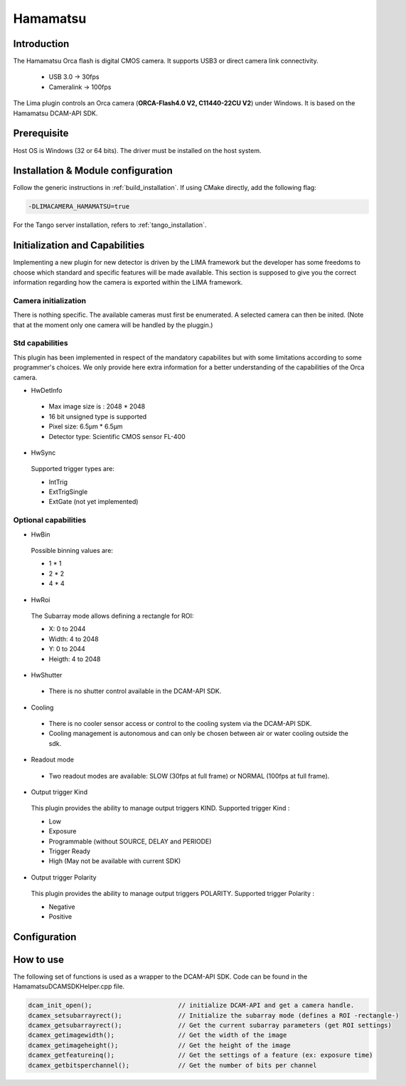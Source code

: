 .. _camera-hamamatsu:

Hamamatsu
----------

.. image:: orca_flash.png

Introduction
````````````

The Hamamatsu Orca flash is digital CMOS camera.
It supports USB3 or direct camera link connectivity.

 - USB 3.0    -> 30fps
 - Cameralink -> 100fps

The Lima plugin controls an Orca camera (**ORCA-Flash4.0 V2, C11440-22CU V2**) under Windows. It is based on the Hamamatsu DCAM-API SDK.

Prerequisite
````````````````````

Host OS is Windows (32 or 64 bits). The driver must be installed on the host system.

Installation & Module configuration
```````````````````````````````````

Follow the generic instructions in :ref:`build_installation`. If using CMake directly, add the following flag:

.. code-block:: sh

 -DLIMACAMERA_HAMAMATSU=true

For the Tango server installation, refers to :ref:`tango_installation`.

Initialization and Capabilities
```````````````````````````````

Implementing a new plugin for new detector is driven by the LIMA framework but the developer has some freedoms to choose which standard and specific features will be made available. This section is supposed to give you the correct information regarding how the camera is exported within the LIMA framework.

Camera initialization
......................
There is nothing specific.
The available cameras must first be enumerated. A selected camera can then be inited.
(Note that at the moment only one camera will be handled by the pluggin.)

Std capabilities
................

This plugin has been implemented in respect of the mandatory capabilites but with some limitations according to some programmer's choices.
We only provide here extra information for a better understanding of the capabilities of the Orca camera.

* HwDetInfo

 - Max image size is : 2048 * 2048
 - 16 bit unsigned type is supported
 - Pixel size: 6.5µm * 6.5µm
 - Detector type: Scientific CMOS sensor FL-400

* HwSync

 Supported trigger types are:

 - IntTrig
 - ExtTrigSingle
 - ExtGate (not yet implemented)


Optional capabilities
........................
* HwBin

 Possible binning values are:

 - 1 * 1
 - 2 * 2
 - 4 * 4

* HwRoi

 The Subarray mode allows defining a rectangle for ROI:

 - X: 0 to 2044
 - Width:  4 to 2048
 - Y: 0 to 2044
 - Heigth: 4 to 2048

* HwShutter

 - There is no shutter control available in the DCAM-API SDK.

* Cooling

 - There is no cooler sensor access or control to the cooling system via the DCAM-API SDK.
 - Cooling management is autonomous and can only be chosen between air or water cooling outside the sdk.

* Readout mode

 - Two readout modes are available: SLOW (30fps at full frame) or NORMAL (100fps at full frame).

* Output trigger Kind

 This plugin provides the ability to manage output triggers KIND.
 Supported trigger Kind : 
 
 - Low
 - Exposure
 - Programmable (without SOURCE, DELAY and PERIODE)
 - Trigger Ready
 - High (May not be available with current SDK)
 

* Output trigger Polarity

 This plugin provides the ability to manage output triggers POLARITY.
 Supported trigger Polarity : 
 
 - Negative
 - Positive

Configuration
`````````````

.. image:: orca_setup.png

How to use
``````````

The following set of functions is used as a wrapper to the DCAM-API SDK.
Code can be found in the HamamatsuDCAMSDKHelper.cpp file.

.. code-block:: cpp

	dcam_init_open();			// initialize DCAM-API and get a camera handle.
	dcamex_setsubarrayrect();		// Initialize the subarray mode (defines a ROI -rectangle-)
	dcamex_getsubarrayrect();		// Get the current subarray parameters (get ROI settings)
	dcamex_getimagewidth();			// Get the width of the image
	dcamex_getimageheight();		// Get the height of the image
	dcamex_getfeatureinq();			// Get the settings of a feature (ex: exposure time)
	dcamex_getbitsperchannel();		// Get the number of bits per channel
